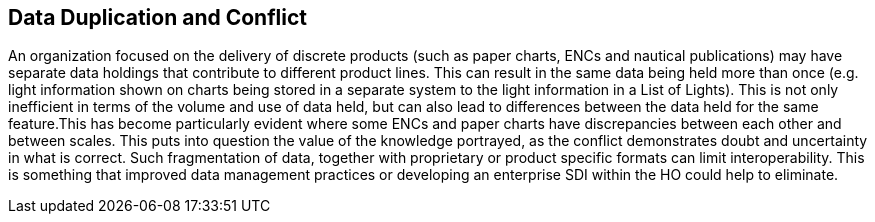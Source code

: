 == Data Duplication and Conflict 

An organization focused on the delivery of discrete products (such as paper charts, ENCs and nautical publications) may have separate data holdings that contribute to different product lines. This can result in the same data being held more than once (e.g. light information shown on charts being stored in a separate system to the light information in a List of Lights). This is not only inefficient in terms of the volume and use of data held, but can also lead to differences between the data held for the same feature.This has become particularly evident where some ENCs and paper charts have discrepancies between each other and between scales. This puts into question the value of the knowledge portrayed, as the conflict demonstrates doubt and uncertainty in what is correct. Such fragmentation of data, together with proprietary or product specific formats can limit interoperability. This is something that improved data management practices or developing an enterprise SDI within the HO could help to eliminate.